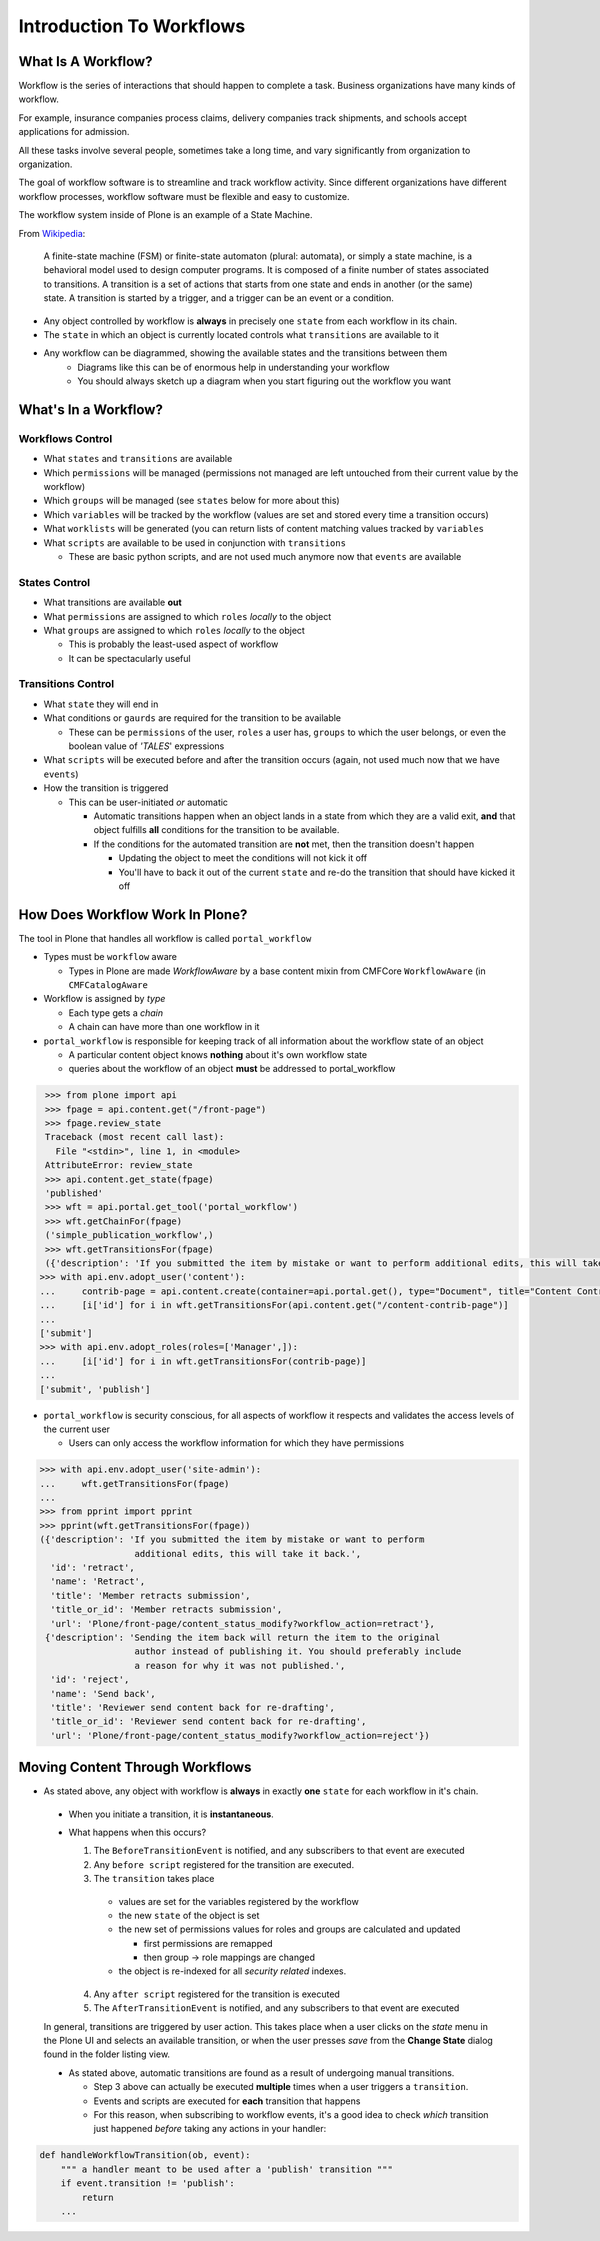 =========================
Introduction To Workflows
=========================

What Is A Workflow?
===================

Workflow is the series of interactions that should happen to complete a task.
Business organizations have many kinds of workflow.

For example, insurance companies process claims, delivery companies track shipments, and schools accept applications for admission.

All these tasks involve several people, sometimes take a long time, and vary significantly from organization to organization.

The goal of workflow software is to streamline and track workflow activity.
Since different organizations have different workflow processes, workflow software must be flexible and easy to customize.

The workflow system inside of Plone is an example of a State Machine.

From `Wikipedia <https://en.wikipedia.org/wiki/Finite-state_machine>`_:

.. pull-quote:: A finite-state machine (FSM) or finite-state automaton (plural: automata), or simply a state machine, is a behavioral model used to design computer programs. It is composed of a finite number of states associated to transitions. A transition is a set of actions that starts from one state and ends in another (or the same) state. A transition is started by a trigger, and a trigger can be an event or a condition.

* Any object controlled by workflow is **always** in precisely one ``state`` from each workflow in its chain.
* The ``state`` in which an object is currently located controls what ``transitions`` are available to it
* Any workflow can be diagrammed, showing the available states and the transitions between them
   * Diagrams like this can be of enormous help in understanding your workflow
   * You should always sketch up a diagram when you start figuring out the workflow you want

.. image:: _static/simple_workflow.png


What's In a Workflow?
=====================

Workflows Control
-----------------

* What ``states`` and ``transitions`` are available
* Which ``permissions`` will be managed (permissions not managed are left untouched from their current value by the workflow)
* Which ``groups`` will be managed (see ``states`` below for more about this)
* Which ``variables`` will be tracked by the workflow (values are set and stored every time a transition occurs)
* What ``worklists`` will be generated (you can return lists of content matching values tracked by ``variables``
* What ``scripts`` are available to be used in conjunction with ``transitions``

  * These are basic python scripts, and are not used much anymore now that ``events`` are available

States Control
--------------

* What transitions are available **out**
* What ``permissions`` are assigned to which ``roles`` *locally* to the object
* What ``groups`` are assigned to which ``roles`` *locally* to the object

  * This is probably the least-used aspect of workflow
  * It can be spectacularly useful

Transitions Control
-------------------

* What ``state`` they will end in
* What conditions or ``gaurds`` are required for the transition to be available

  * These can be ``permissions`` of the user, ``roles`` a user has, ``groups`` to which the user belongs, or even the boolean value of *'TALES*' expressions

* What ``scripts`` will be executed before and after the transition occurs (again, not used much now that we have ``events``)
* How the transition is triggered

  * This can be user-initiated *or* automatic

    * Automatic transitions happen when an object lands in a state from which they are a valid exit, **and** that object fulfills **all** conditions for the transition to be available.
    * If the conditions for the automated transition are **not** met, then the transition doesn't happen

      * Updating the object to meet the conditions will not kick it off
      * You'll have to back it out of the current ``state`` and re-do the transition that should have kicked it off

How Does Workflow Work In Plone?
================================

The tool in Plone that handles all workflow is called ``portal_workflow``

* Types must be ``workflow`` aware

  * Types in Plone are made *WorkflowAware* by a base content mixin from CMFCore ``WorkflowAware`` (in ``CMFCatalogAware``

* Workflow is assigned by *type*

  * Each type gets a *chain*
  * A chain can have more than one workflow in it

* ``portal_workflow`` is responsible for keeping track of all information about the workflow state of an object

  * A particular content object knows **nothing** about it's own workflow state
  * queries about the workflow of an object **must** be addressed to portal_workflow

.. code:: python

    >>> from plone import api
    >>> fpage = api.content.get("/front-page")
    >>> fpage.review_state
    Traceback (most recent call last):
      File "<stdin>", line 1, in <module>
    AttributeError: review_state
    >>> api.content.get_state(fpage)
    'published'
    >>> wft = api.portal.get_tool('portal_workflow')
    >>> wft.getChainFor(fpage)
    ('simple_publication_workflow',)
    >>> wft.getTransitionsFor(fpage)
    ({'description': 'If you submitted the item by mistake or want to perform additional edits, this will take it back.', 'title': 'Member retracts submission', 'url': 'http://nohost/Plone/front-page/content_status_modify?workflow_action=retract', 'id': 'retract', 'title_or_id': 'Member retracts submission', 'name': 'Retract'}, {'description': 'Sending the item back will return the item to the original author instead of publishing it. You should preferably include a reason for why it was not published.', 'title': 'Reviewer sends content back for re-drafting', 'url': 'http://nohost/Plone/front-page/content_status_modify?workflow_action=reject', 'id': 'reject', 'title_or_id': 'Reviewer sends content back for re-drafting', 'name': 'Send back'})
   >>> with api.env.adopt_user('content'):
   ...     contrib-page = api.content.create(container=api.portal.get(), type="Document", title="Content Contrib Page")
   ...     [i['id'] for i in wft.getTransitionsFor(api.content.get("/content-contrib-page")]
   ...
   ['submit']
   >>> with api.env.adopt_roles(roles=['Manager',]):
   ...     [i['id'] for i in wft.getTransitionsFor(contrib-page)]
   ...
   ['submit', 'publish']

* ``portal_workflow`` is security conscious, for all aspects of workflow it respects and validates the access levels of the current user

  * Users can only access the workflow information for which they have permissions

.. code:: python

    >>> with api.env.adopt_user('site-admin'):
    ...     wft.getTransitionsFor(fpage)
    ...
    >>> from pprint import pprint
    >>> pprint(wft.getTransitionsFor(fpage))
    ({'description': 'If you submitted the item by mistake or want to perform
                      additional edits, this will take it back.',
      'id': 'retract',
      'name': 'Retract',
      'title': 'Member retracts submission',
      'title_or_id': 'Member retracts submission',
      'url': 'Plone/front-page/content_status_modify?workflow_action=retract'},
     {'description': 'Sending the item back will return the item to the original
                      author instead of publishing it. You should preferably include
                      a reason for why it was not published.',
      'id': 'reject',
      'name': 'Send back',
      'title': 'Reviewer send content back for re-drafting',
      'title_or_id': 'Reviewer send content back for re-drafting',
      'url': 'Plone/front-page/content_status_modify?workflow_action=reject'})


Moving Content Through Workflows
================================

* As stated above, any object with workflow is **always** in exactly **one** ``state`` for each workflow in it's chain.

 * When you initiate a transition, it is **instantaneous**.
 * What happens when this occurs?

   1. The ``BeforeTransitionEvent`` is notified, and any subscribers to that event are executed
   2. Any ``before script`` registered for the transition are executed.
   3. The ``transition`` takes place

     * values are set for the variables registered by the workflow
     * the new ``state`` of the object is set
     * the new set of permissions values for roles and groups are calculated and updated

       * first permissions are remapped
       * then group -> role mappings are changed

     * the object is re-indexed for all *security related* indexes.

   4. Any ``after script`` registered for the transition is executed
   5. The ``AfterTransitionEvent`` is notified, and any subscribers to that event are executed

 In general, transitions are triggered by user action.  This takes place when a user clicks on the *state* menu in the Plone UI and selects an available transition, or when the user presses *save* from the **Change State** dialog found in the folder listing view.

 * As stated above, automatic transitions are found as a result of undergoing manual transitions.

   * Step 3 above can actually be executed **multiple** times when a user triggers a ``transition``.
   * Events and scripts are executed for **each** transition that happens
   * For this reason, when subscribing to workflow events, it's a good idea to check *which* transition just happened *before* taking any actions in your handler:

.. code:: python

    def handleWorkflowTransition(ob, event):
        """ a handler meant to be used after a 'publish' transition """
        if event.transition != 'publish':
            return
        ...
